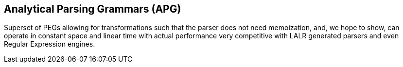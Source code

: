 == Analytical Parsing Grammars (APG)
Superset of PEGs allowing for transformations such that the parser does not
need memoization, and, we hope to show, can operate in constant space and
linear time with actual performance very competitive with LALR generated
parsers and even Regular Expression engines.
